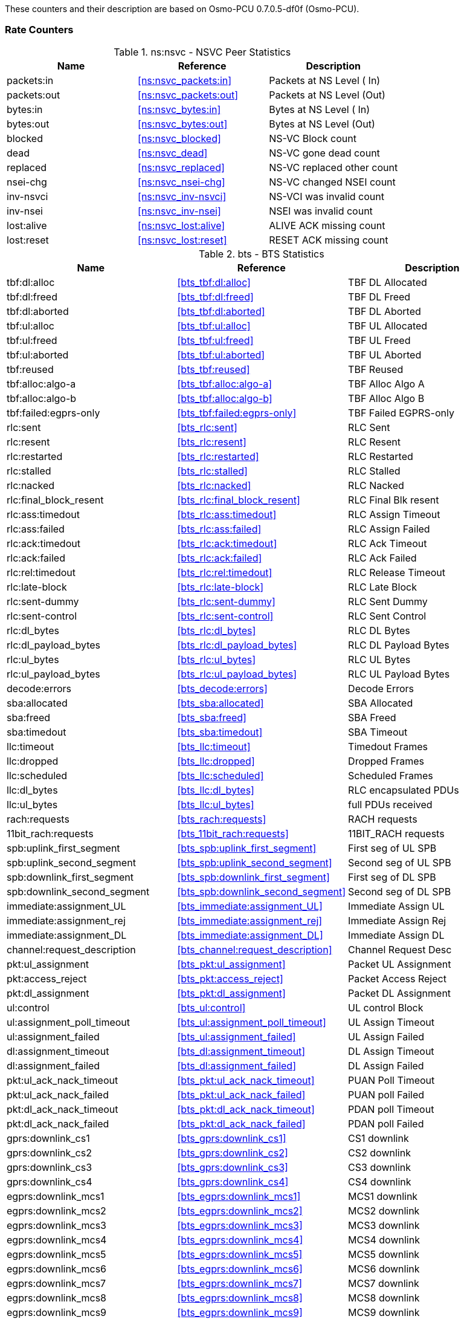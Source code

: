 
// autogenerated by show asciidoc counters
These counters and their description are based on Osmo-PCU 0.7.0.5-df0f (Osmo-PCU).

=== Rate Counters

// generating tables for rate_ctr_group
// rate_ctr_group table NSVC Peer Statistics
.ns:nsvc - NSVC Peer Statistics
[options="header"]
|===
| Name | Reference | Description
| packets:in | <<ns:nsvc_packets:in>> | Packets at NS Level  ( In)
| packets:out | <<ns:nsvc_packets:out>> | Packets at NS Level  (Out)
| bytes:in | <<ns:nsvc_bytes:in>> | Bytes at NS Level    ( In)
| bytes:out | <<ns:nsvc_bytes:out>> | Bytes at NS Level    (Out)
| blocked | <<ns:nsvc_blocked>> | NS-VC Block count         
| dead | <<ns:nsvc_dead>> | NS-VC gone dead count     
| replaced | <<ns:nsvc_replaced>> | NS-VC replaced other count
| nsei-chg | <<ns:nsvc_nsei-chg>> | NS-VC changed NSEI count  
| inv-nsvci | <<ns:nsvc_inv-nsvci>> | NS-VCI was invalid count  
| inv-nsei | <<ns:nsvc_inv-nsei>> | NSEI was invalid count    
| lost:alive | <<ns:nsvc_lost:alive>> | ALIVE ACK missing count   
| lost:reset | <<ns:nsvc_lost:reset>> | RESET ACK missing count   
|===
// rate_ctr_group table BTS Statistics
.bts - BTS Statistics
[options="header"]
|===
| Name | Reference | Description
| tbf:dl:alloc | <<bts_tbf:dl:alloc>> | TBF DL Allocated     
| tbf:dl:freed | <<bts_tbf:dl:freed>> | TBF DL Freed         
| tbf:dl:aborted | <<bts_tbf:dl:aborted>> | TBF DL Aborted       
| tbf:ul:alloc | <<bts_tbf:ul:alloc>> | TBF UL Allocated     
| tbf:ul:freed | <<bts_tbf:ul:freed>> | TBF UL Freed         
| tbf:ul:aborted | <<bts_tbf:ul:aborted>> | TBF UL Aborted       
| tbf:reused | <<bts_tbf:reused>> | TBF Reused           
| tbf:alloc:algo-a | <<bts_tbf:alloc:algo-a>> | TBF Alloc Algo A     
| tbf:alloc:algo-b | <<bts_tbf:alloc:algo-b>> | TBF Alloc Algo B     
| tbf:failed:egprs-only | <<bts_tbf:failed:egprs-only>> | TBF Failed EGPRS-only
| rlc:sent | <<bts_rlc:sent>> | RLC Sent             
| rlc:resent | <<bts_rlc:resent>> | RLC Resent           
| rlc:restarted | <<bts_rlc:restarted>> | RLC Restarted        
| rlc:stalled | <<bts_rlc:stalled>> | RLC Stalled          
| rlc:nacked | <<bts_rlc:nacked>> | RLC Nacked           
| rlc:final_block_resent | <<bts_rlc:final_block_resent>> | RLC Final Blk resent 
| rlc:ass:timedout | <<bts_rlc:ass:timedout>> | RLC Assign Timeout   
| rlc:ass:failed | <<bts_rlc:ass:failed>> | RLC Assign Failed    
| rlc:ack:timedout | <<bts_rlc:ack:timedout>> | RLC Ack Timeout      
| rlc:ack:failed | <<bts_rlc:ack:failed>> | RLC Ack Failed       
| rlc:rel:timedout | <<bts_rlc:rel:timedout>> | RLC Release Timeout  
| rlc:late-block | <<bts_rlc:late-block>> | RLC Late Block       
| rlc:sent-dummy | <<bts_rlc:sent-dummy>> | RLC Sent Dummy       
| rlc:sent-control | <<bts_rlc:sent-control>> | RLC Sent Control     
| rlc:dl_bytes | <<bts_rlc:dl_bytes>> | RLC DL Bytes         
| rlc:dl_payload_bytes | <<bts_rlc:dl_payload_bytes>> | RLC DL Payload Bytes 
| rlc:ul_bytes | <<bts_rlc:ul_bytes>> | RLC UL Bytes         
| rlc:ul_payload_bytes | <<bts_rlc:ul_payload_bytes>> | RLC UL Payload Bytes 
| decode:errors | <<bts_decode:errors>> | Decode Errors        
| sba:allocated | <<bts_sba:allocated>> | SBA Allocated        
| sba:freed | <<bts_sba:freed>> | SBA Freed            
| sba:timedout | <<bts_sba:timedout>> | SBA Timeout          
| llc:timeout | <<bts_llc:timeout>> | Timedout Frames      
| llc:dropped | <<bts_llc:dropped>> | Dropped Frames       
| llc:scheduled | <<bts_llc:scheduled>> | Scheduled Frames     
| llc:dl_bytes | <<bts_llc:dl_bytes>> | RLC encapsulated PDUs
| llc:ul_bytes | <<bts_llc:ul_bytes>> | full PDUs received   
| rach:requests | <<bts_rach:requests>> | RACH requests        
| 11bit_rach:requests | <<bts_11bit_rach:requests>> | 11BIT_RACH requests  
| spb:uplink_first_segment | <<bts_spb:uplink_first_segment>> | First seg of UL SPB  
| spb:uplink_second_segment | <<bts_spb:uplink_second_segment>> | Second seg of UL SPB 
| spb:downlink_first_segment | <<bts_spb:downlink_first_segment>> | First seg of DL SPB  
| spb:downlink_second_segment | <<bts_spb:downlink_second_segment>> | Second seg of DL SPB 
| immediate:assignment_UL | <<bts_immediate:assignment_UL>> | Immediate Assign UL  
| immediate:assignment_rej | <<bts_immediate:assignment_rej>> | Immediate Assign Rej 
| immediate:assignment_DL | <<bts_immediate:assignment_DL>> | Immediate Assign DL  
| channel:request_description | <<bts_channel:request_description>> | Channel Request Desc 
| pkt:ul_assignment | <<bts_pkt:ul_assignment>> | Packet UL Assignment 
| pkt:access_reject | <<bts_pkt:access_reject>> | Packet Access Reject 
| pkt:dl_assignment | <<bts_pkt:dl_assignment>> | Packet DL Assignment 
| ul:control | <<bts_ul:control>> | UL control Block     
| ul:assignment_poll_timeout | <<bts_ul:assignment_poll_timeout>> | UL Assign Timeout    
| ul:assignment_failed | <<bts_ul:assignment_failed>> | UL Assign Failed     
| dl:assignment_timeout | <<bts_dl:assignment_timeout>> | DL Assign Timeout    
| dl:assignment_failed | <<bts_dl:assignment_failed>> | DL Assign Failed     
| pkt:ul_ack_nack_timeout | <<bts_pkt:ul_ack_nack_timeout>> | PUAN Poll Timeout    
| pkt:ul_ack_nack_failed | <<bts_pkt:ul_ack_nack_failed>> | PUAN poll Failed     
| pkt:dl_ack_nack_timeout | <<bts_pkt:dl_ack_nack_timeout>> | PDAN poll Timeout    
| pkt:dl_ack_nack_failed | <<bts_pkt:dl_ack_nack_failed>> | PDAN poll Failed     
| gprs:downlink_cs1 | <<bts_gprs:downlink_cs1>> | CS1 downlink         
| gprs:downlink_cs2 | <<bts_gprs:downlink_cs2>> | CS2 downlink         
| gprs:downlink_cs3 | <<bts_gprs:downlink_cs3>> | CS3 downlink         
| gprs:downlink_cs4 | <<bts_gprs:downlink_cs4>> | CS4 downlink         
| egprs:downlink_mcs1 | <<bts_egprs:downlink_mcs1>> | MCS1 downlink        
| egprs:downlink_mcs2 | <<bts_egprs:downlink_mcs2>> | MCS2 downlink        
| egprs:downlink_mcs3 | <<bts_egprs:downlink_mcs3>> | MCS3 downlink        
| egprs:downlink_mcs4 | <<bts_egprs:downlink_mcs4>> | MCS4 downlink        
| egprs:downlink_mcs5 | <<bts_egprs:downlink_mcs5>> | MCS5 downlink        
| egprs:downlink_mcs6 | <<bts_egprs:downlink_mcs6>> | MCS6 downlink        
| egprs:downlink_mcs7 | <<bts_egprs:downlink_mcs7>> | MCS7 downlink        
| egprs:downlink_mcs8 | <<bts_egprs:downlink_mcs8>> | MCS8 downlink        
| egprs:downlink_mcs9 | <<bts_egprs:downlink_mcs9>> | MCS9 downlink        
| gprs:uplink_cs1 | <<bts_gprs:uplink_cs1>> | CS1 Uplink           
| gprs:uplink_cs2 | <<bts_gprs:uplink_cs2>> | CS2 Uplink           
| gprs:uplink_cs3 | <<bts_gprs:uplink_cs3>> | CS3 Uplink           
| gprs:uplink_cs4 | <<bts_gprs:uplink_cs4>> | CS4 Uplink           
| egprs:uplink_mcs1 | <<bts_egprs:uplink_mcs1>> | MCS1 Uplink          
| egprs:uplink_mcs2 | <<bts_egprs:uplink_mcs2>> | MCS2 Uplink          
| egprs:uplink_mcs3 | <<bts_egprs:uplink_mcs3>> | MCS3 Uplink          
| egprs:uplink_mcs4 | <<bts_egprs:uplink_mcs4>> | MCS4 Uplink          
| egprs:uplink_mcs5 | <<bts_egprs:uplink_mcs5>> | MCS5 Uplink          
| egprs:uplink_mcs6 | <<bts_egprs:uplink_mcs6>> | MCS6 Uplink          
| egprs:uplink_mcs7 | <<bts_egprs:uplink_mcs7>> | MCS7 Uplink          
| egprs:uplink_mcs8 | <<bts_egprs:uplink_mcs8>> | MCS8 Uplink          
| egprs:uplink_mcs9 | <<bts_egprs:uplink_mcs9>> | MCS9 Uplink          
|===
== Osmo Stat Items

// generating tables for osmo_stat_items
NSVC Peer Statistics
// osmo_stat_item_group table NSVC Peer Statistics
.ns.nsvc - NSVC Peer Statistics
[options="header"]
|===
| Name | Reference | Description | Unit
| alive.delay | <<ns.nsvc_alive.delay>> | ALIVE response time         | ms
|===
BTS Statistics
// osmo_stat_item_group table BTS Statistics
.bts - BTS Statistics
[options="header"]
|===
| Name | Reference | Description | Unit
| ms.present | <<bts_ms.present>> | MS Present            | 
|===
== Osmo Counters

// generating tables for osmo_counters
// there are no ungrouped osmo_counters
